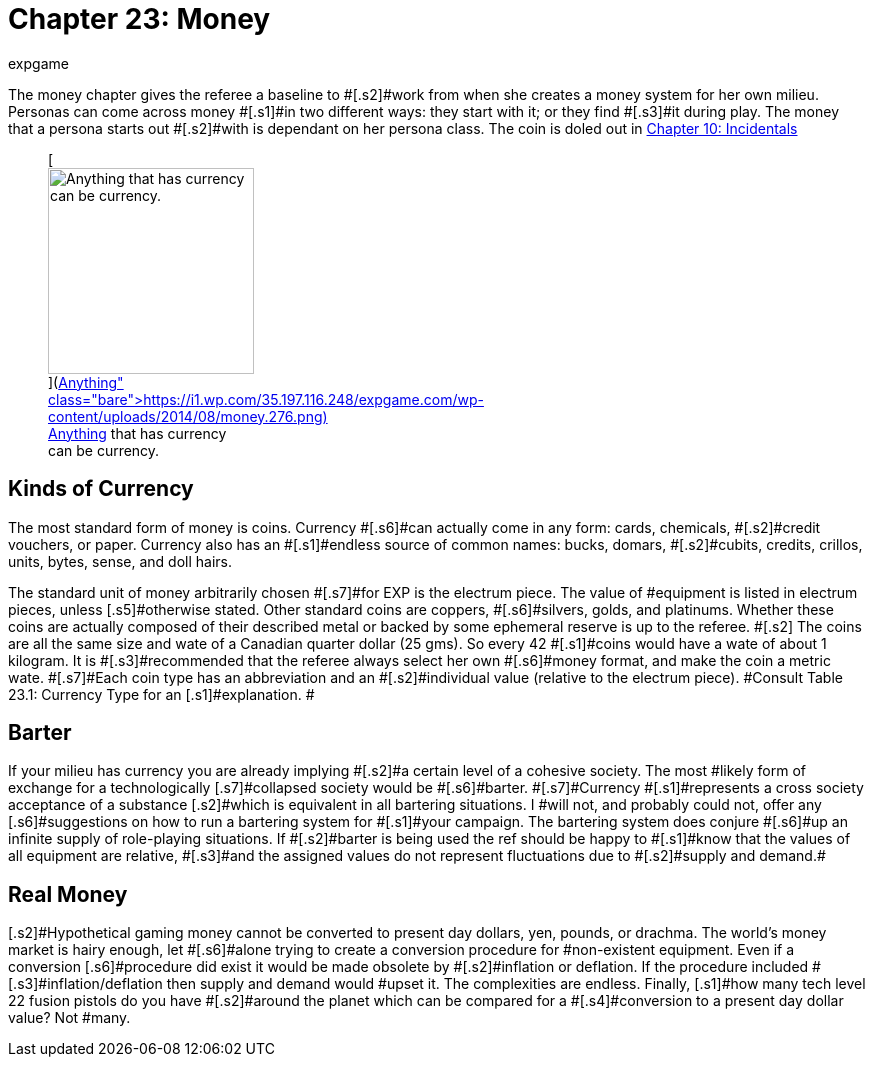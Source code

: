 = Chapter 23: Money
:author: expgame
:date: 2010-08-08 02:07:41 -0400
:guid: http://expgame.com/?page_id=290
:id: 290
:page-layout: page

[.s1]#The money chapter gives the referee a baseline to #[.s2]#work from when she creates a money system for her own milieu.
Personas can come across money #[.s1]#in two different ways: they start with it;
or they find #[.s3]#it during play.
The money that a persona starts out #[.s2]#with is dependant on her persona class.
The coin is doled out in http://expgame.com/?page_id=254[Chapter 10: Incidentals]#+++<figure id="attachment_1912" aria-describedby="caption-attachment-1912" style="width: 206px" class="wp-caption aligncenter">+++[image:https://i2.wp.com/35.197.116.248/expgame.com/wp-content/uploads/2014/08/money.276-206x300.png?resize=206%2C300[Anything that has currency can be currency.
,206]](https://i1.wp.com/35.197.116.248/expgame.com/wp-content/uploads/2014/08/money.276.png)+++<figcaption id="caption-attachment-1912" class="wp-caption-text">+++Anything that has currency can be currency.+++</figcaption>++++++</figure>+++

== [.s3]#Kinds of Currency#

[.s5]#The most standard form of money is coins.
Currency #[.s6]#can actually come in any form: cards, chemicals, #[.s2]#credit vouchers, or paper.
Currency also has an #[.s1]#endless source of common names: bucks, domars, #[.s2]#cubits, credits, crillos, units, bytes, sense, and doll hairs.#

[.s1]#The standard unit of money arbitrarily chosen #[.s7]#for EXP is the electrum piece.
The value of #equipment is listed in electrum pieces, unless [.s5]#otherwise stated.
Other standard coins are coppers, #[.s6]#silvers, golds, and platinums.
Whether these coins are actually composed of their described metal or backed by some ephemeral reserve is up to the referee.
#[.s2]# The coins are all the same size and wate of a Canadian quarter dollar (25 gms).
So every 42 #[.s1]#coins would have a wate of about 1 kilogram.
It is #[.s3]#recommended that the referee always select her own #[.s6]#money format, and make the coin a metric wate.
#[.s7]#Each coin type has an abbreviation and an #[.s2]#individual value (relative to the electrum piece).
#Consult Table 23.1: Currency Type for an [.s1]#explanation.
#

[table id=218 /]

== Barter

[.s3]#If your milieu has currency you are already implying #[.s2]#a certain level of a cohesive society.
The most #likely form of exchange for a technologically [.s7]#collapsed society would be #[.s6]#barter.
#[.s7]#Currency #[.s1]#represents a cross society acceptance of a substance [.s2]#which is equivalent in all bartering situations.
I #will not, and probably could not, offer any [.s6]#suggestions on how to run a bartering system for #[.s1]#your campaign.
The bartering system does conjure #[.s6]#up an infinite supply of role-playing situations.
If #[.s2]#barter is being used the ref should be happy to #[.s1]#know that the values of all equipment are relative, #[.s3]#and the assigned values do not represent fluctuations due to #[.s2]#supply and demand.##

== [.s3]#Real Money#

[.s2]#Hypothetical gaming money cannot be converted to present day dollars, yen, pounds, or drachma.
The world&#8217;s money market is hairy enough, let #[.s6]#alone trying to create a conversion procedure for #non-existent equipment.
Even if a conversion [.s6]#procedure did exist it would be made obsolete by #[.s2]#inflation or deflation.
If the procedure included #[.s3]#inflation/deflation then supply and demand would #upset it.
The complexities are endless.
Finally, [.s1]#how many tech level 22 fusion pistols do you have #[.s2]#around the planet which can be compared for a #[.s4]#conversion to a present day dollar value?
Not #many.

